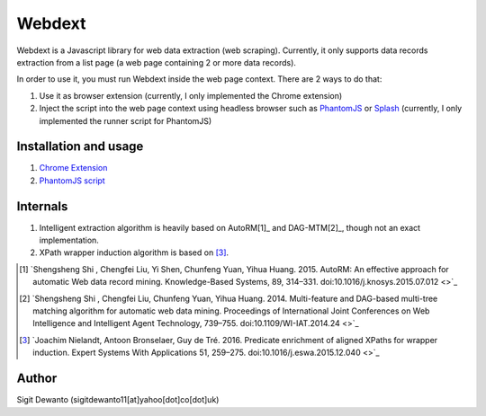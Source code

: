 =======
Webdext
=======

Webdext is a Javascript library for web data extraction (web scraping). Currently, it only supports data records extraction from a list page (a web page containing 2 or more data records).

In order to use it, you must run Webdext inside the web page context. There are 2 ways to do that:

1. Use it as browser extension (currently, I only implemented the Chrome extension) 
2. Inject the script into the web page context using headless browser such as PhantomJS_ or Splash_ (currently, I only implemented the runner script for PhantomJS)

.. _PhantomJS: http://phantomjs.org/
.. _Splash: http://github.com/scrapinghub/splash

Installation and usage
======================

1. `Chrome Extension`_
2. `PhantomJS script`_

.. _Chrome extension: http://github.com/seagatesoft/webdext
.. _PhantomJS script: http://github.com/seagatesoft/webdext


Internals
=========

1. Intelligent extraction algorithm is heavily based on AutoRM[1]_ and DAG-MTM[2]_, though not an exact implementation.
2. XPath wrapper induction algorithm is based on [3]_.

.. [1] `Shengsheng Shi , Chengfei Liu, Yi Shen, Chunfeng Yuan, Yihua Huang. 2015. AutoRM: An effective approach for automatic Web data record mining. Knowledge-Based Systems, 89, 314–331. doi:10.1016/j.knosys.2015.07.012 <>`_

.. [2] `Shengsheng Shi , Chengfei Liu, Chunfeng Yuan, Yihua Huang. 2014. Multi-feature and DAG-based multi-tree matching algorithm for automatic web data mining. Proceedings of International Joint Conferences on Web Intelligence and Intelligent Agent Technology, 739–755. doi:10.1109/WI-IAT.2014.24 <>`_

.. [3] `Joachim Nielandt, Antoon Bronselaer, Guy de Tré. 2016. Predicate enrichment of aligned XPaths for wrapper induction. Expert Systems With Applications 51, 259–275. doi:10.1016/j.eswa.2015.12.040 <>`_ 

Author
======

Sigit Dewanto (sigitdewanto11[at]yahoo[dot]co[dot]uk)
